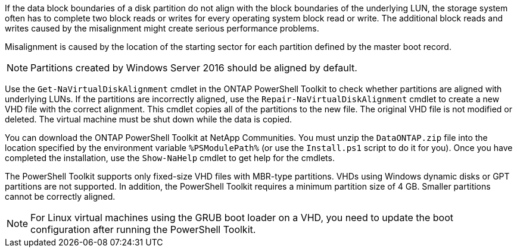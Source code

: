 If the data block boundaries of a disk partition do not align with the block boundaries of the underlying LUN, the storage system often has to complete two block reads or writes for every operating system block read or write. The additional block reads and writes caused by the misalignment might create serious performance problems.

Misalignment is caused by the location of the starting sector for each partition defined by the master boot record.

NOTE: Partitions created by Windows Server 2016 should be aligned by default.


Use the `Get-NaVirtualDiskAlignment` cmdlet in the ONTAP PowerShell Toolkit to check whether partitions are aligned with underlying LUNs. If the partitions are incorrectly aligned,  use the `Repair-NaVirtualDiskAlignment` cmdlet to create a new VHD file with the correct alignment. This cmdlet copies all of the partitions to the new file. The original VHD file is not modified or deleted. The virtual machine must be shut down while the data is copied.


You can download the ONTAP PowerShell Toolkit at NetApp Communities. You must unzip the `DataONTAP.zip` file into the location specified by the environment variable `%PSModulePath%` (or use the `Install.ps1` script to do it for you). Once you have completed the installation, use the `Show-NaHelp` cmdlet to get help for the cmdlets.


The PowerShell Toolkit supports only fixed-size VHD files with MBR-type partitions. VHDs using Windows dynamic disks or GPT partitions are not supported. In addition, the PowerShell Toolkit requires a minimum partition size of 4 GB. Smaller partitions cannot be correctly aligned.

NOTE: For Linux virtual machines using the GRUB boot loader on a VHD, you need to update the boot configuration after running the PowerShell Toolkit.
